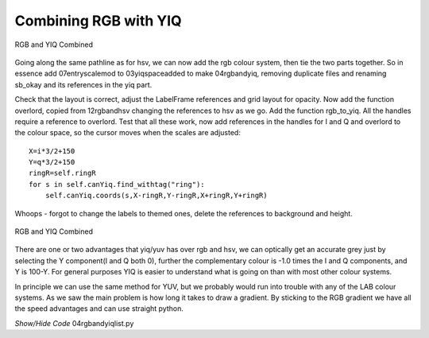 ======================
Combining RGB with YIQ
======================

.. figure:: ../figures/rgb_yiq_mod.webp
    :width: 407
    :height: 268
    :alt: rgb and yiq colour schemes combined modified labels
    :align: center
    
    RGB and YIQ Combined

Going along the same pathline as for hsv, we can now add the rgb colour
system, then tie the two parts together. So in essence add 07entryscalemod
to 03yiqspaceadded to make 04rgbandyiq, removing duplicate files and 
renaming sb_okay and its references in the yiq part.

Check that the layout is correct, adjust the LabelFrame references and grid
layout for opacity. Now add the function overlord, copied from 12rgbandhsv
changing the references to hsv as we go. Add the function rgb_to_yiq. All
the handles require a reference to overlord. Test that all these work, now
add references in the handles for I and Q and overlord to the colour space, 
so the cursor moves when the scales are adjusted::

    X=i*3/2+150
    Y=q*3/2+150
    ringR=self.ringR
    for s in self.canYiq.find_withtag("ring"):
        self.canYiq.coords(s,X-ringR,Y-ringR,X+ringR,Y+ringR)

Whoops - forgot to change the labels to themed ones, delete the references 
to background and height.

.. figure:: ../figures/rgb_yiq.webp
    :width: 413
    :height: 270
    :alt: rgb and yiq colour schemes combined
    :align: center
    
    RGB and YIQ Combined 

There are one or two advantages that yiq/yuv has over rgb and hsv, we can
optically get an accurate grey just by selecting the Y component(I and Q 
both 0), further the complementary colour is -1.0 times the I and Q 
components, and Y is 100-Y. For general purposes YIQ is easier to understand 
what is going on than with most other colour systems. 

In principle we can use the same method for YUV, but we probably would run
into trouble with any of the LAB colour systems. As we saw the main problem
is how long it takes to draw a gradient. By sticking to the RGB gradient we
have all the speed advantages and can use straight python.

.. container:: toggle

    .. container:: header

        *Show/Hide Code* 04rgbandyiqlist.py

    .. literalinclude:: ../examples/yiq/04rgbandyiqlist.py



